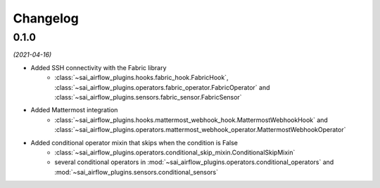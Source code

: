 Changelog
=========

0.1.0
-----

*(2021-04-16)*

- Added SSH connectivity with the Fabric library
    - :class:`~sai_airflow_plugins.hooks.fabric_hook.FabricHook`,
      :class:`~sai_airflow_plugins.operators.fabric_operator.FabricOperator` and
      :class:`~sai_airflow_plugins.sensors.fabric_sensor.FabricSensor`
- Added Mattermost integration
    - :class:`~sai_airflow_plugins.hooks.mattermost_webhook_hook.MattermostWebhookHook` and
      :class:`~sai_airflow_plugins.operators.mattermost_webhook_operator.MattermostWebhookOperator`
- Added conditional operator mixin that skips when the condition is False
    - :class:`~sai_airflow_plugins.operators.conditional_skip_mixin.ConditionalSkipMixin`
    -  several conditional operators in :mod:`~sai_airflow_plugins.operators.conditional_operators` and
       :mod:`~sai_airflow_plugins.sensors.conditional_sensors`
